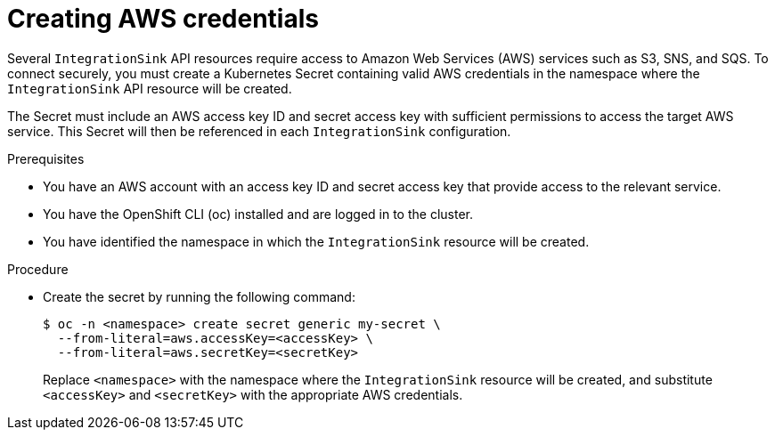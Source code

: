 // Module included in the following assemblies:
//
// * /serverless/eventing/event-sinks/serverless-integrationsink.adoc

:_mod-docs-content-type: PROCEDURE
[id="serverless-integrationsink-creating-aws-credentials_{context}"]
= Creating AWS credentials

Several `IntegrationSink` API resources require access to Amazon Web Services (AWS) services such as S3, SNS, and SQS. To connect securely, you must create a Kubernetes Secret containing valid AWS credentials in the namespace where the `IntegrationSink` API resource will be created.

The Secret must include an AWS access key ID and secret access key with sufficient permissions to access the target AWS service. This Secret will then be referenced in each `IntegrationSink` configuration.

.Prerequisites

* You have an AWS account with an access key ID and secret access key that provide access to the relevant service.
* You have the OpenShift CLI (oc) installed and are logged in to the cluster.
* You have identified the namespace in which the `IntegrationSink` resource will be created.

.Procedure

* Create the secret by running the following command:
+
[source,terminal]
----
$ oc -n <namespace> create secret generic my-secret \
  --from-literal=aws.accessKey=<accessKey> \
  --from-literal=aws.secretKey=<secretKey>
----
+
Replace `<namespace>` with the namespace where the `IntegrationSink` resource will be created, and substitute `<accessKey>` and `<secretKey>` with the appropriate AWS credentials.